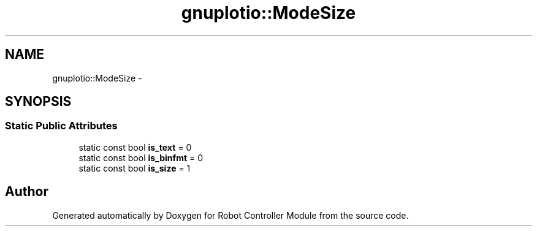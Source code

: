 .TH "gnuplotio::ModeSize" 3 "Mon Nov 25 2019" "Version 7.0" "Robot Controller Module" \" -*- nroff -*-
.ad l
.nh
.SH NAME
gnuplotio::ModeSize \- 
.SH SYNOPSIS
.br
.PP
.SS "Static Public Attributes"

.in +1c
.ti -1c
.RI "static const bool \fBis_text\fP = 0"
.br
.ti -1c
.RI "static const bool \fBis_binfmt\fP = 0"
.br
.ti -1c
.RI "static const bool \fBis_size\fP = 1"
.br
.in -1c

.SH "Author"
.PP 
Generated automatically by Doxygen for Robot Controller Module from the source code\&.
